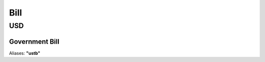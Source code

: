 
*****
Bill
*****

USD
********

.. _spec-usd-gbb:

Government Bill
----------------

Aliases: **"ustb"**

.. ipython:: python
   :suppress:

   from rateslib import *

.. ipython:: python

   defaults.spec["usd_gbb"]
   Bill(dt(2000, 1, 1), "3m", spec="usd_gbb").kwargs
